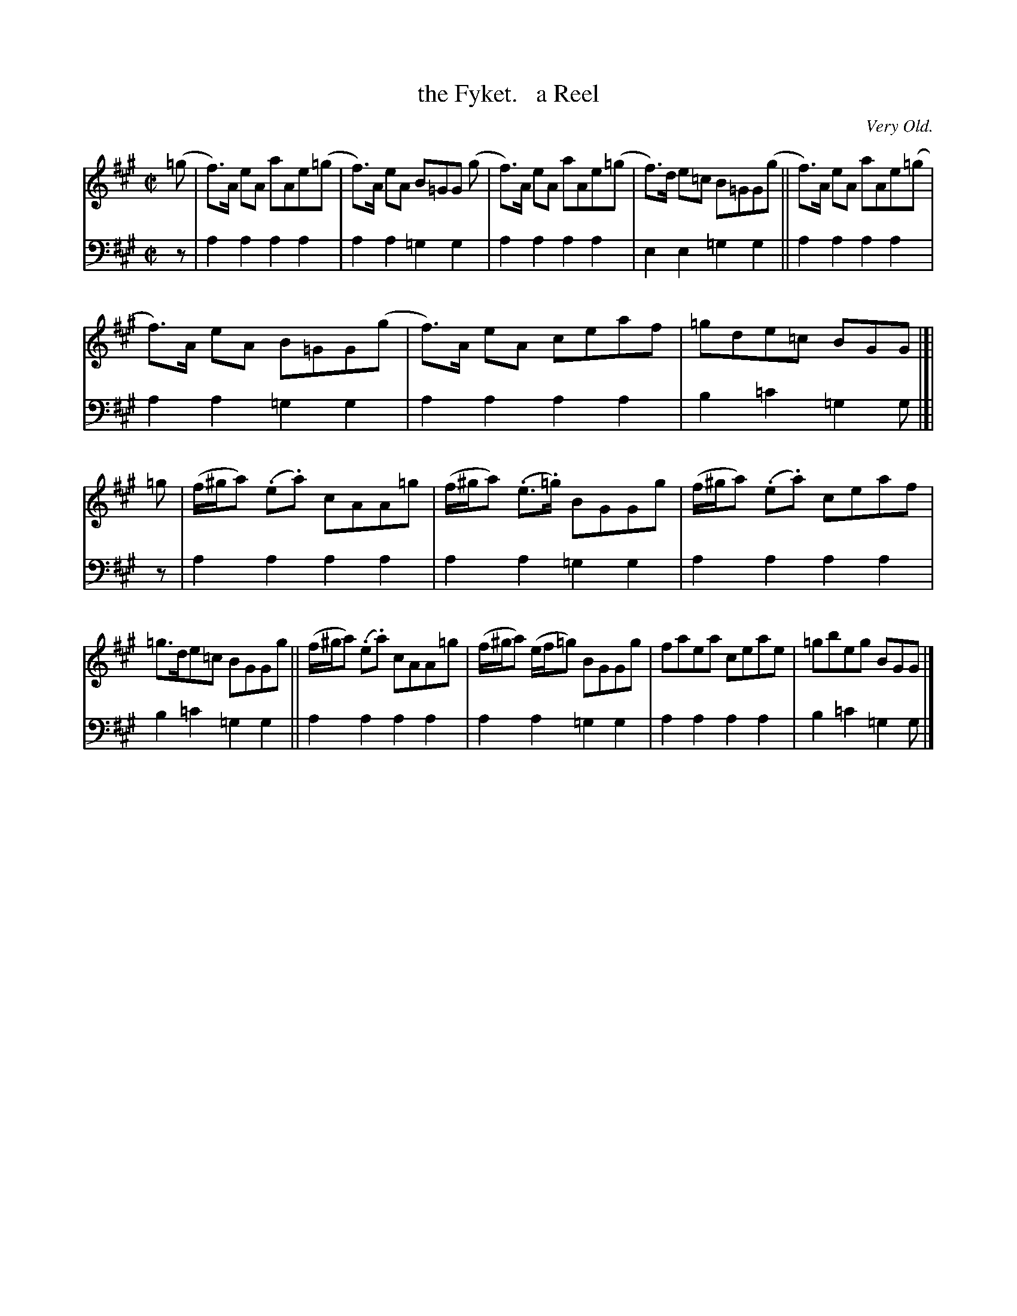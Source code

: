 X: 3251
T: the Fyket.   a Reel
O: Very Old.
%R: reel
B: Niel Gow & Sons "Complete Repository" v.3 p.25 #1 (top 2 staves continued from p.24)
Z: 2021 John Chambers <jc:trillian.mit.edu>
M: C|
L: 1/8
K: A
% - - - - - - - - - -
V: 1 staves=2
(=g |\
f)>A eA aAe(=g | f)>A eA B=GG (g | f)>A eA aAe(=g | f)>d e=c B=GG(g || f)>A eA aAe(=g |
f)>A eA B=GG(g | f)>A eA ceaf | =gde=c BGG |[| =g | (f/^g/a) (.e.a) cAA=g | (f/^g/a) (.e>.=g) BGGg | (f/^g/a) (.e.a) ceaf |
=g>de=c BGGg || (f/^g/a) (.e.a) cAA=g | (f/^g/a) (e/f/=g) BGGg | faea ceae | =gbeg BGG |]
% - - - - - - - - - -
V: 2 clef=bass middle=d
z | a2a2 a2a2 | a2a2 =g2g2 | a2a2 a2a2 | e2e2 =g2g2 || a2a2 a2a2 |
a2a2 =g2g2 | a2a2 a2a2 | b2=c'2 =g2g |[| z | a2a2 a2a2 | a2a2 =g2g2 | a2a2 a2a2 |
b2=c'2 =g2g2 || a2a2 a2a2 | a2a2 =g2g2 | a2a2 a2a2 | b2=c'2 =g2g |]
